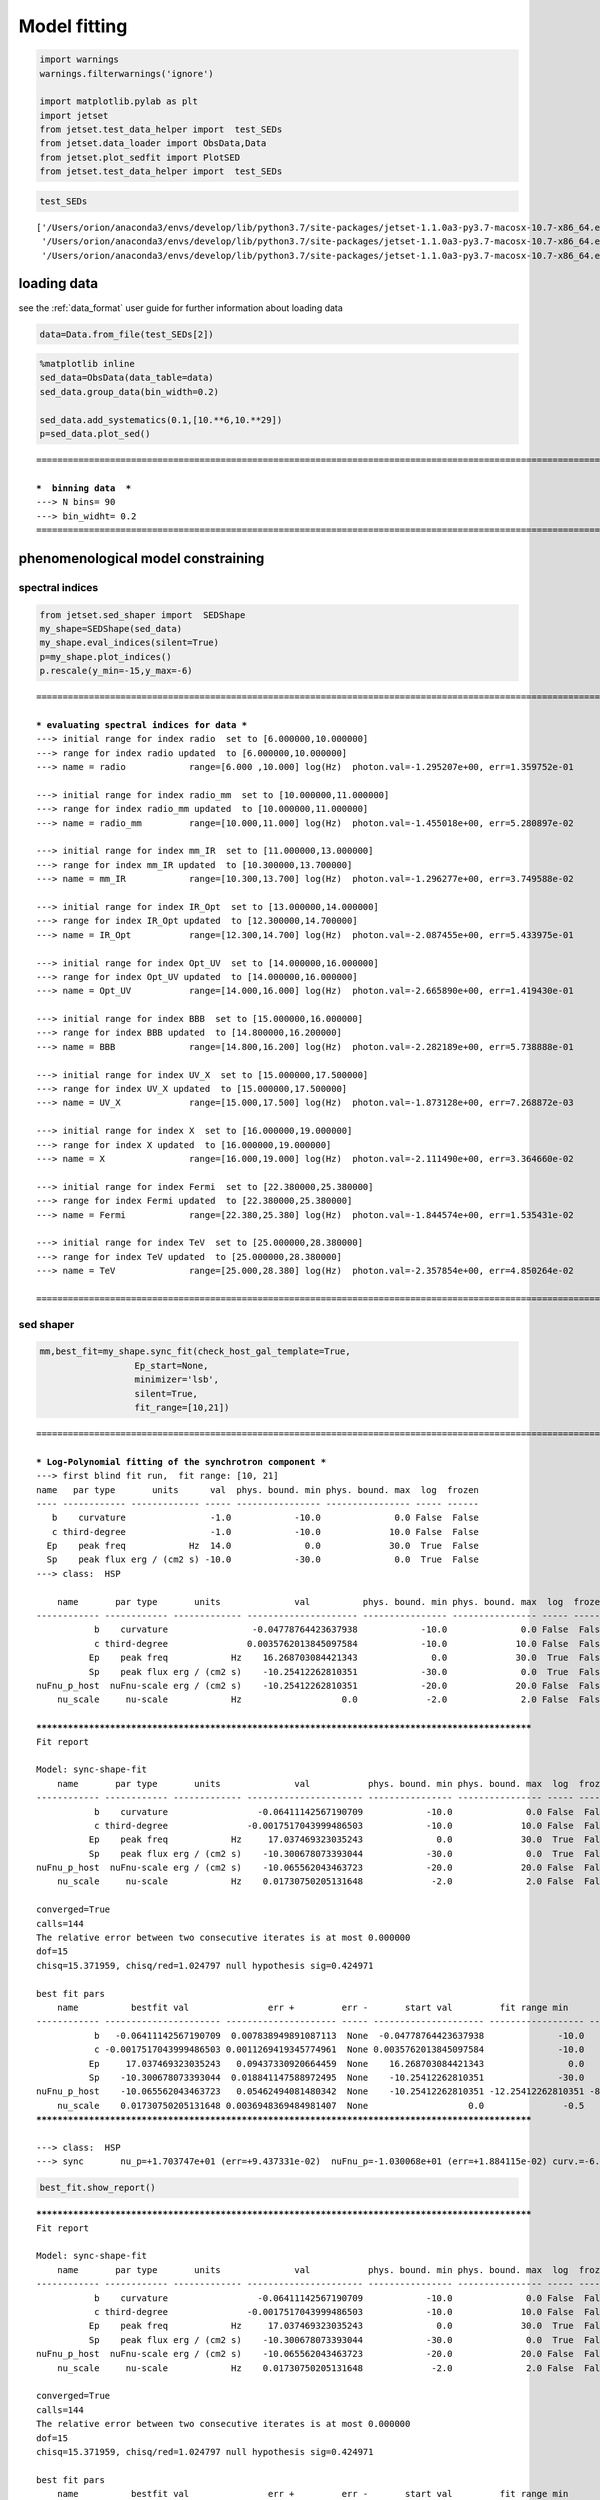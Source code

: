 .. _model_fitting_2:


Model fitting
=============

.. code:: ipython3

    import warnings
    warnings.filterwarnings('ignore')
    
    import matplotlib.pylab as plt
    import jetset
    from jetset.test_data_helper import  test_SEDs
    from jetset.data_loader import ObsData,Data
    from jetset.plot_sedfit import PlotSED
    from jetset.test_data_helper import  test_SEDs


.. code:: ipython3

    test_SEDs




.. parsed-literal::

    ['/Users/orion/anaconda3/envs/develop/lib/python3.7/site-packages/jetset-1.1.0a3-py3.7-macosx-10.7-x86_64.egg/jetset/test_data/SEDs_data/SED_3C345.ecsv',
     '/Users/orion/anaconda3/envs/develop/lib/python3.7/site-packages/jetset-1.1.0a3-py3.7-macosx-10.7-x86_64.egg/jetset/test_data/SEDs_data/SED_MW_Mrk421.ecsv',
     '/Users/orion/anaconda3/envs/develop/lib/python3.7/site-packages/jetset-1.1.0a3-py3.7-macosx-10.7-x86_64.egg/jetset/test_data/SEDs_data/SED_MW_Mrk501.ecsv']



loading data
------------

see the :ref:`data_format` user guide for further information about loading data 

.. code:: ipython3

    data=Data.from_file(test_SEDs[2])


.. code:: ipython3

    %matplotlib inline
    sed_data=ObsData(data_table=data)
    sed_data.group_data(bin_width=0.2)
    
    sed_data.add_systematics(0.1,[10.**6,10.**29])
    p=sed_data.plot_sed()


.. parsed-literal::

    ===================================================================================================================
    
    ***  binning data  ***
    ---> N bins= 90
    ---> bin_widht= 0.2
    ===================================================================================================================
    



.. image:: Jet_example_model_fit_wiht_gal_template_files/Jet_example_model_fit_wiht_gal_template_7_1.png


phenomenological model constraining
-----------------------------------

spectral indices
~~~~~~~~~~~~~~~~

.. code:: ipython3

    from jetset.sed_shaper import  SEDShape
    my_shape=SEDShape(sed_data)
    my_shape.eval_indices(silent=True)
    p=my_shape.plot_indices()
    p.rescale(y_min=-15,y_max=-6)


.. parsed-literal::

    ===================================================================================================================
    
    *** evaluating spectral indices for data ***
    ---> initial range for index radio  set to [6.000000,10.000000]
    ---> range for index radio updated  to [6.000000,10.000000]
    ---> name = radio            range=[6.000 ,10.000] log(Hz)  photon.val=-1.295207e+00, err=1.359752e-01 
    
    ---> initial range for index radio_mm  set to [10.000000,11.000000]
    ---> range for index radio_mm updated  to [10.000000,11.000000]
    ---> name = radio_mm         range=[10.000,11.000] log(Hz)  photon.val=-1.455018e+00, err=5.280897e-02 
    
    ---> initial range for index mm_IR  set to [11.000000,13.000000]
    ---> range for index mm_IR updated  to [10.300000,13.700000]
    ---> name = mm_IR            range=[10.300,13.700] log(Hz)  photon.val=-1.296277e+00, err=3.749588e-02 
    
    ---> initial range for index IR_Opt  set to [13.000000,14.000000]
    ---> range for index IR_Opt updated  to [12.300000,14.700000]
    ---> name = IR_Opt           range=[12.300,14.700] log(Hz)  photon.val=-2.087455e+00, err=5.433975e-01 
    
    ---> initial range for index Opt_UV  set to [14.000000,16.000000]
    ---> range for index Opt_UV updated  to [14.000000,16.000000]
    ---> name = Opt_UV           range=[14.000,16.000] log(Hz)  photon.val=-2.665890e+00, err=1.419430e-01 
    
    ---> initial range for index BBB  set to [15.000000,16.000000]
    ---> range for index BBB updated  to [14.800000,16.200000]
    ---> name = BBB              range=[14.800,16.200] log(Hz)  photon.val=-2.282189e+00, err=5.738888e-01 
    
    ---> initial range for index UV_X  set to [15.000000,17.500000]
    ---> range for index UV_X updated  to [15.000000,17.500000]
    ---> name = UV_X             range=[15.000,17.500] log(Hz)  photon.val=-1.873128e+00, err=7.268872e-03 
    
    ---> initial range for index X  set to [16.000000,19.000000]
    ---> range for index X updated  to [16.000000,19.000000]
    ---> name = X                range=[16.000,19.000] log(Hz)  photon.val=-2.111490e+00, err=3.364660e-02 
    
    ---> initial range for index Fermi  set to [22.380000,25.380000]
    ---> range for index Fermi updated  to [22.380000,25.380000]
    ---> name = Fermi            range=[22.380,25.380] log(Hz)  photon.val=-1.844574e+00, err=1.535431e-02 
    
    ---> initial range for index TeV  set to [25.000000,28.380000]
    ---> range for index TeV updated  to [25.000000,28.380000]
    ---> name = TeV              range=[25.000,28.380] log(Hz)  photon.val=-2.357854e+00, err=4.850264e-02 
    
    ===================================================================================================================
    



.. image:: Jet_example_model_fit_wiht_gal_template_files/Jet_example_model_fit_wiht_gal_template_10_1.png


sed shaper
~~~~~~~~~~

.. code:: ipython3

    mm,best_fit=my_shape.sync_fit(check_host_gal_template=True,
                      Ep_start=None,
                      minimizer='lsb',
                      silent=True,
                      fit_range=[10,21])


.. parsed-literal::

    ===================================================================================================================
    
    *** Log-Polynomial fitting of the synchrotron component ***
    ---> first blind fit run,  fit range: [10, 21]
    name   par type       units      val  phys. bound. min phys. bound. max  log  frozen
    ---- ------------ ------------- ----- ---------------- ---------------- ----- ------
       b    curvature                -1.0            -10.0              0.0 False  False
       c third-degree                -1.0            -10.0             10.0 False  False
      Ep    peak freq            Hz  14.0              0.0             30.0  True  False
      Sp    peak flux erg / (cm2 s) -10.0            -30.0              0.0  True  False
    ---> class:  HSP
    
        name       par type       units              val          phys. bound. min phys. bound. max  log  frozen
    ------------ ------------ ------------- --------------------- ---------------- ---------------- ----- ------
               b    curvature                -0.04778764423637938            -10.0              0.0 False  False
               c third-degree               0.0035762013845097584            -10.0             10.0 False  False
              Ep    peak freq            Hz    16.268703084421343              0.0             30.0  True  False
              Sp    peak flux erg / (cm2 s)    -10.25412262810351            -30.0              0.0  True  False
    nuFnu_p_host  nuFnu-scale erg / (cm2 s)    -10.25412262810351            -20.0             20.0 False  False
        nu_scale     nu-scale            Hz                   0.0             -2.0              2.0 False  False
    
    **************************************************************************************************
    Fit report
    
    Model: sync-shape-fit
        name       par type       units              val           phys. bound. min phys. bound. max  log  frozen
    ------------ ------------ ------------- ---------------------- ---------------- ---------------- ----- ------
               b    curvature                 -0.06411142567190709            -10.0              0.0 False  False
               c third-degree               -0.0017517043999486503            -10.0             10.0 False  False
              Ep    peak freq            Hz     17.037469323035243              0.0             30.0  True  False
              Sp    peak flux erg / (cm2 s)    -10.300678073393044            -30.0              0.0  True  False
    nuFnu_p_host  nuFnu-scale erg / (cm2 s)    -10.065562043463723            -20.0             20.0 False  False
        nu_scale     nu-scale            Hz    0.01730750205131648             -2.0              2.0 False  False
    
    converged=True
    calls=144
    The relative error between two consecutive iterates is at most 0.000000
    dof=15
    chisq=15.371959, chisq/red=1.024797 null hypothesis sig=0.424971
    
    best fit pars
        name          bestfit val               err +         err -       start val         fit range min      fit range max   frozen
    ------------ ---------------------- --------------------- ----- --------------------- ------------------ ----------------- ------
               b   -0.06411142567190709  0.007838949891087113  None  -0.04778764423637938              -10.0               0.0  False
               c -0.0017517043999486503 0.0011269419345774961  None 0.0035762013845097584              -10.0              10.0  False
              Ep     17.037469323035243   0.09437330920664459  None    16.268703084421343                0.0              30.0  False
              Sp    -10.300678073393044  0.018841147588972495  None    -10.25412262810351              -30.0               0.0  False
    nuFnu_p_host    -10.065562043463723   0.05462494081480342  None    -10.25412262810351 -12.25412262810351 -8.25412262810351  False
        nu_scale    0.01730750205131648 0.0036948369484981407  None                   0.0               -0.5               0.5  False
    **************************************************************************************************
    
    ---> class:  HSP
    ---> sync       nu_p=+1.703747e+01 (err=+9.437331e-02)  nuFnu_p=-1.030068e+01 (err=+1.884115e-02) curv.=-6.411143e-02 (err=+7.838950e-03)


.. code:: ipython3

    best_fit.show_report()


.. parsed-literal::

    
    **************************************************************************************************
    Fit report
    
    Model: sync-shape-fit
        name       par type       units              val           phys. bound. min phys. bound. max  log  frozen
    ------------ ------------ ------------- ---------------------- ---------------- ---------------- ----- ------
               b    curvature                 -0.06411142567190709            -10.0              0.0 False  False
               c third-degree               -0.0017517043999486503            -10.0             10.0 False  False
              Ep    peak freq            Hz     17.037469323035243              0.0             30.0  True  False
              Sp    peak flux erg / (cm2 s)    -10.300678073393044            -30.0              0.0  True  False
    nuFnu_p_host  nuFnu-scale erg / (cm2 s)    -10.065562043463723            -20.0             20.0 False  False
        nu_scale     nu-scale            Hz    0.01730750205131648             -2.0              2.0 False  False
    
    converged=True
    calls=144
    The relative error between two consecutive iterates is at most 0.000000
    dof=15
    chisq=15.371959, chisq/red=1.024797 null hypothesis sig=0.424971
    
    best fit pars
        name          bestfit val               err +         err -       start val         fit range min      fit range max   frozen
    ------------ ---------------------- --------------------- ----- --------------------- ------------------ ----------------- ------
               b   -0.06411142567190709  0.007838949891087113  None  -0.04778764423637938              -10.0               0.0  False
               c -0.0017517043999486503 0.0011269419345774961  None 0.0035762013845097584              -10.0              10.0  False
              Ep     17.037469323035243   0.09437330920664459  None    16.268703084421343                0.0              30.0  False
              Sp    -10.300678073393044  0.018841147588972495  None    -10.25412262810351              -30.0               0.0  False
    nuFnu_p_host    -10.065562043463723   0.05462494081480342  None    -10.25412262810351 -12.25412262810351 -8.25412262810351  False
        nu_scale    0.01730750205131648 0.0036948369484981407  None                   0.0               -0.5               0.5  False
    **************************************************************************************************
    


.. code:: ipython3

    my_shape.IC_fit(fit_range=[23,29],minimizer='minuit')
    p=my_shape.plot_shape_fit()
    p.rescale(y_min=-15)


.. parsed-literal::

    ===================================================================================================================
    
    *** Log-Polynomial fitting of the IC component ***
    ---> fit range: [23, 29]
    ---> LogCubic fit
    
    **************************************************************************************************
    Fit report
    
    Model: IC-shape-fit
    name   par type       units             val          phys. bound. min phys. bound. max  log  frozen
    ---- ------------ ------------- -------------------- ---------------- ---------------- ----- ------
       b    curvature                -0.1310958292206994            -10.0              0.0 False  False
       c third-degree               -0.03300307548904158            -10.0             10.0 False  False
      Ep    peak freq            Hz   25.496044142870343              0.0             30.0  True  False
      Sp    peak flux erg / (cm2 s)  -10.579458692670435            -30.0              0.0  True  False
    
    converged=True
    calls=217
    ------------------------------------------------------------------
    | FCN = 1.997                   |     Ncalls=216 (216 total)     |
    | EDM = 9.56E-07 (Goal: 1E-05)  |            up = 1.0            |
    ------------------------------------------------------------------
    |  Valid Min.   | Valid Param.  | Above EDM | Reached call limit |
    ------------------------------------------------------------------
    |     True      |     True      |   False   |       False        |
    ------------------------------------------------------------------
    | Hesse failed  |   Has cov.    | Accurate  | Pos. def. | Forced |
    ------------------------------------------------------------------
    |     False     |     True      |   True    |   True    | False  |
    ------------------------------------------------------------------
    -------------------------------------------------------------------------------------------
    |   | Name  |   Value   | Hesse Err | Minos Err- | Minos Err+ | Limit-  | Limit+  | Fixed |
    -------------------------------------------------------------------------------------------
    | 0 | par_0 |   -0.13   |    0.03   |            |            |   -10   |    0    |       |
    | 1 | par_1 |  -0.033   |   0.021   |            |            |   -10   |   10    |       |
    | 2 | par_2 |   25.50   |   0.22    |            |            |    0    |   30    |       |
    | 3 | par_3 |  -10.58   |    0.04   |            |            |   -30   |    0    |       |
    -------------------------------------------------------------------------------------------
    dof=7
    chisq=1.996620, chisq/red=0.285231 null hypothesis sig=0.960027
    
    best fit pars
    name     bestfit val             err +         err -     start val     fit range min fit range max frozen
    ---- -------------------- -------------------- ----- ----------------- ------------- ------------- ------
       b  -0.1310958292206994  0.03244100734334854  None              -1.0         -10.0           0.0  False
       c -0.03300307548904158  0.02072522109968844  None              -1.0         -10.0          10.0  False
      Ep   25.496044142870343  0.22355556512819952  None 25.56357458508762           0.0          30.0  False
      Sp  -10.579458692670435 0.043330596273419175  None             -10.0         -30.0           0.0  False
    **************************************************************************************************
    
    ---> IC         nu_p=+2.549604e+01 (err=+2.235556e-01)  nuFnu_p=-1.057946e+01 (err=+4.333060e-02) curv.=-1.310958e-01 (err=+3.244101e-02)
    ===================================================================================================================
    



.. image:: Jet_example_model_fit_wiht_gal_template_files/Jet_example_model_fit_wiht_gal_template_14_1.png


model constraining
~~~~~~~~~~~~~~~~~~

.. code:: ipython3

    from jetset.obs_constrain import ObsConstrain
    from jetset.model_manager import  FitModel
    from jetset.minimizer import fit_SED
    sed_obspar=ObsConstrain(beaming=25,
                            B_range=[0.001,0.1],
                            distr_e='lppl',
                            t_var_sec=3*86400,
                            nu_cut_IR=1E11,
                            SEDShape=my_shape)
    
    
    prefit_jet=sed_obspar.constrain_SSC_model(electron_distribution_log_values=False)
    prefit_jet.save_model('prefit_jet_gal_templ.dat')


.. parsed-literal::

    ===================================================================================================================
    
    ***  constrains parameters from observable ***
    
          name             par type           units             val         phys. bound. min  phys. bound. max   log  frozen
    ---------------- ------------------- --------------- ------------------ ---------------- ------------------ ----- ------
                   N    electron_density         1 / cm3              100.0              0.0               None False  False
                gmin  low-energy-cut-off lorentz-factor*                2.0              1.0       1000000000.0 False  False
                gmax high-energy-cut-off lorentz-factor*          1000000.0              1.0 1000000000000000.0 False  False
                   s   LE_spectral_slope                                2.0            -10.0               10.0 False  False
                   r  spectral_curvature                                0.4            -15.0               15.0 False  False
    gamma0_log_parab    turn-over-energy lorentz-factor*            10000.0              1.0       1000000000.0 False  False
                   R         region_size              cm 5000000000000000.0              0.0              1e+30 False  False
                 R_H     region_position              cm              1e+17              0.0               None False   True
                   B      magnetic_field               G                0.1              0.0               None False  False
            beam_obj             beaming Lorentz-factor*               10.0           0.0001               None False  False
              z_cosm            redshift                                0.1              0.0               None False  False
    ---> ***  emitting region parameters  ***
    ---> name = beam_obj          type = beaming               units = Lorentz-factor*   val = +2.500000e+01  phys-bounds = [+1.000000e-04,No           ] islog = False  froze= False 
    ---> setting par type redshift, corresponding to par z_cosm
    --->  name = z_cosm            type = redshift              units =                   val = +3.360000e-02  phys-bounds = [+0.000000e+00,No           ] islog = False  froze= False 
    
    ---> setting par type magnetic_field, corresponding to par B
    --->  name = B                 type = magnetic_field        units = G                 val = +5.050000e-02  phys-bounds = [+0.000000e+00,No           ] islog = False  froze= False 
    ---> setting par type region_size, corresponding to par R
    --->  name = R                 type = region_size           units = cm                val = +1.879504e+17  phys-bounds = [+0.000000e+00,+1.000000e+30] islog = False  froze= False 
    
    
    ---> *** electron distribution parameters ***
    ---> distribution type:  lppl
    ---> r elec. spec. curvature =3.205571e-01
    ---> setting par type curvature, corresponding to par r
    --->  name = r                 type = spectral_curvature    units =                   val = +3.205571e-01  phys-bounds = [-1.500000e+01,+1.500000e+01] islog = False  froze= False 
    
    ---> s_radio_mm -0.4550181897119767 1.9100363794239534
    ---> s_X 3.222980305950095
    ---> s_Fermi 1.751318246803089
    ---> s_UV_X 2.7462552767002855
    ---> s_Opt_UV -1.6658904880354974 4.331780976070995
    ---> s from synch log-log fit -1.0
    ---> s from (s_Fermi + s_UV)/2
    ---> power-law index s, class obj=HSP s chosen is 2.248787
    ---> setting par type LE_spectral_slope, corresponding to par s
    --->  name = s                 type = LE_spectral_slope     units =                   val = +2.248787e+00  phys-bounds = [-1.000000e+01,+1.000000e+01] islog = False  froze= False 
    
    ---> gamma_3p_Sync= 1.553082e+05, assuming B=5.050000e-02
    ---> gamma_max=2.310708e+06 from nu_max_Sync= 2.413075e+19, using B=5.050000e-02
    ---> setting par type high-energy-cut-off, corresponding to par gmax
    --->  name = gmax              type = high-energy-cut-off   units = lorentz-factor*   val = +2.310708e+06  phys-bounds = [+1.000000e+00,+1.000000e+15] islog = False  froze= False 
    
    ---> setting par type low-energy-cut-off, corresponding to par gmin
    --->  name = gmin              type = low-energy-cut-off    units = lorentz-factor*   val = +1.487509e+02  phys-bounds = [+1.000000e+00,+1.000000e+09] islog = False  froze= False 
    
    ---> setting par type turn-over energy, corresponding to par gamma0_log_parab
    ---> using gamma_3p_Sync= 155308.18930566724
    --->  name = gamma0_log_parab  type = turn-over-energy      units = lorentz-factor*   val = +1.045836e+04  phys-bounds = [+1.000000e+00,+1.000000e+09] islog = False  froze= False 
    
    nu_p_seed_blob 4506940400380918.0
    COMP FACTOR 5.665025584724533 22606.126136511644
    ---> gamma_3p_SSCc= %e 246681.73532127816
    ---> setting par type turn-over energy, corresponding to par gamma0_log_parab
    ---> using gamma_3p_SSC= 246681.73532127816
    --->  name = gamma0_log_parab  type = turn-over-energy      units = lorentz-factor*   val = +1.661140e+04  phys-bounds = [+1.000000e+00,+1.000000e+09] islog = False  froze= False 
    
    
    ---> setting par type electron_density, corresponding to par N
    ---> name = N                 type = electron_density      units = 1 / cm3           val = +3.758246e-03  phys-bounds = [+0.000000e+00,No           ] islog = False  froze= False 
    ---> B from nu_p_S=2.001733e-02
    ---> get B from best matching of nu_p_IC
    ---> B=3.445266e-01, out of boundaries 1.000000e-03 1.000000e-01, rejected
         Best B not found, (temporary set to 1.000000e-01)
    ---> setting par type magnetic_field, corresponding to par B
    --->  name = B                 type = magnetic_field        units = G                 val = +1.000000e-01  phys-bounds = [+0.000000e+00,No           ] islog = False  froze= False 
    
    ---> constrain failed, B set to:  name = B                 type = magnetic_field        units = G                 val = +1.000000e-01  phys-bounds = [+0.000000e+00,No           ] islog = False  froze= False 
    
    
    ---> update pars for new B 
    ---> setting par type low-energy-cut-off, corresponding to par gmin
    --->  name = gmin              type = low-energy-cut-off    units = lorentz-factor*   val = +1.057074e+02  phys-bounds = [+1.000000e+00,+1.000000e+09] islog = False  froze= False 
    
    ---> setting par type low-energy-cut-off, corresponding to par gamma0_log_parab
    ---> using gamma_3p_Sync= 110367.20527869459
    --->  name = gamma0_log_parab  type = turn-over-energy      units = lorentz-factor*   val = +7.432063e+03  phys-bounds = [+1.000000e+00,+1.000000e+09] islog = False  froze= False 
    
    ---> gamma_max=1.642067e+06 from nu_max_Sync= 2.413075e+19, using B=1.000000e-01
    ---> setting par type high-energy-cut-off, corresponding to par gmax
    --->  name = gmax              type = high-energy-cut-off   units = lorentz-factor*   val = +1.642067e+06  phys-bounds = [+1.000000e+00,+1.000000e+15] islog = False  froze= False 
    
    ---> setting par type electron_density, corresponding to par N
    ---> get R from Compoton Dominance (CD)
         Best R=5.485641e+15
    ---> setting par type region_size, corresponding to par R
    --->  name = R                 type = region_size           units = cm                val = +5.485641e+15  phys-bounds = [+0.000000e+00,+1.000000e+30] islog = False  froze= False 
    
    ---> setting par type electron_density, corresponding to par N
    ---> t_var (days) 0.08755993893706769
    
    show pars
          name             par type           units             val         phys. bound. min  phys. bound. max   log  frozen
    ---------------- ------------------- --------------- ------------------ ---------------- ------------------ ----- ------
                   N    electron_density         1 / cm3 107.84943545012176              0.0               None False  False
                gmin  low-energy-cut-off lorentz-factor* 105.70739829384722              1.0       1000000000.0 False  False
                gmax high-energy-cut-off lorentz-factor* 1642066.7004262165              1.0 1000000000000000.0 False  False
                   s   LE_spectral_slope                 2.2487867617516875            -10.0               10.0 False  False
                   r  spectral_curvature                 0.3205571283595354            -15.0               15.0 False  False
    gamma0_log_parab    turn-over-energy lorentz-factor*  7432.062863037491              1.0       1000000000.0 False  False
                   R         region_size              cm 5485641265784695.0              0.0              1e+30 False  False
                 R_H     region_position              cm              1e+17              0.0               None False   True
                   B      magnetic_field               G                0.1              0.0               None False  False
            beam_obj             beaming Lorentz-factor*               25.0           0.0001               None False  False
              z_cosm            redshift                             0.0336              0.0               None False  False
    eval_model
    
    ===================================================================================================================
    


.. code:: ipython3

    pl=prefit_jet.plot_model(sed_data=sed_data)
    pl.add_residual_plot(prefit_jet,sed_data)
    pl.rescale(y_min=-15,x_min=7,x_max=29)



.. image:: Jet_example_model_fit_wiht_gal_template_files/Jet_example_model_fit_wiht_gal_template_17_0.png


Model fitting
-------------

We remind that we can use different ``minimizers`` for the model fitting. In the following we will use the ``minuit`` minimizer, but as alternative we can use the ``lsb`` minimizer. Using ``minuit`` we notice that sometime (as in the case below) the fit will converge, but the quality  will not be enough (``valid==false``) to run ``minos``. Anyhow, as shown in the :ref:`MCMC sampling`, it still possible to estimate asymmetric errors by means of MCMC sampling

Model fitting with LSB
~~~~~~~~~~~~~~~~~~~~~~

.. code:: ipython3

    from jetset.model_manager import  FitModel
    from jetset.jet_model import Jet
    
    jet_lsb=Jet.load_model('prefit_jet_gal_templ.dat')
    jet_lsb.set_gamma_grid_size(200)
    
    fit_model_lsb=FitModel( jet=jet_lsb, name='SSC-best-fit-lsb',template=my_shape.host_gal) 
    fit_model_lsb.freeze('z_cosm')
    fit_model_lsb.freeze('R_H')
    fit_model_lsb.parameters.beam_obj.fit_range=[5,50]
    fit_model_lsb.parameters.R.fit_range=[10**15.5,10**17.5]
    fit_model_lsb.parameters.gmax.fit_range=[1E4,1E8]
    fit_model_lsb.parameters.nuFnu_p_host.frozen=False
    fit_model_lsb.parameters.nu_scale.frozen=True
    
    
    model_minimizer_lsb,best_fit_lsb=fit_SED(fit_model_lsb,sed_data,10.0**11,10**29.0,fitname='SSC-best-fit-lsb',minimizer='lsb')



.. parsed-literal::

          name             par type           units             val         phys. bound. min  phys. bound. max   log  frozen
    ---------------- ------------------- --------------- ------------------ ---------------- ------------------ ----- ------
                   R         region_size              cm 5485641265784695.0              0.0              1e+30 False  False
                 R_H     region_position              cm              1e+17              0.0               None False   True
                   B      magnetic_field               G                0.1              0.0               None False  False
            beam_obj             beaming Lorentz-factor*               25.0           0.0001               None False  False
              z_cosm            redshift                             0.0336              0.0               None False  False
                   N    electron_density         1 / cm3 107.84943545012176              0.0               None False  False
                gmin  low-energy-cut-off lorentz-factor* 105.70739829384722              1.0       1000000000.0 False  False
                gmax high-energy-cut-off lorentz-factor* 1642066.7004262165              1.0 1000000000000000.0 False  False
                   s   LE_spectral_slope                 2.2487867617516875            -10.0               10.0 False  False
                   r  spectral_curvature                 0.3205571283595354            -15.0               15.0 False  False
    gamma0_log_parab    turn-over-energy lorentz-factor*  7432.062863037491              1.0       1000000000.0 False  False
    filtering data in fit range = [1.000000e+11,1.000000e+29]
    data length 31
    ===================================================================================================================
    
    *** start fit process ***
    initial pars: 
          name             par type           units              val         phys. bound. min  phys. bound. max   log  frozen
    ---------------- ------------------- --------------- ------------------- ---------------- ------------------ ----- ------
                   R         region_size              cm  5485641265784695.0              0.0              1e+30 False  False
                 R_H     region_position              cm               1e+17              0.0               None False   True
                   B      magnetic_field               G                 0.1              0.0               None False  False
            beam_obj             beaming Lorentz-factor*                25.0           0.0001               None False  False
              z_cosm            redshift                              0.0336              0.0               None False   True
                   N    electron_density         1 / cm3  107.84943545012176              0.0               None False  False
                gmin  low-energy-cut-off lorentz-factor*  105.70739829384722              1.0       1000000000.0 False  False
                gmax high-energy-cut-off lorentz-factor*  1642066.7004262165              1.0 1000000000000000.0 False  False
                   s   LE_spectral_slope                  2.2487867617516875            -10.0               10.0 False  False
                   r  spectral_curvature                  0.3205571283595354            -15.0               15.0 False  False
    gamma0_log_parab    turn-over-energy lorentz-factor*   7432.062863037491              1.0       1000000000.0 False  False
        nuFnu_p_host         nuFnu-scale   erg / (cm2 s) -10.065562043463723            -20.0               20.0 False  False
            nu_scale            nu-scale              Hz 0.01730750205131648             -2.0                2.0 False   True
    ----- 
    / minim function calls=220, chisq=16.175660 UL part=-0.000000                                                                                                                                                                                                   
    **************************************************************************************************
    Fit report
    
    Model: SSC-best-fit-lsb
          name             par type           units              val          phys. bound. min  phys. bound. max   log  frozen
    ---------------- ------------------- --------------- -------------------- ---------------- ------------------ ----- ------
                   R         region_size              cm   8378228093120288.0              0.0              1e+30 False  False
                 R_H     region_position              cm                1e+17              0.0               None False   True
                   B      magnetic_field               G 0.017801553453728358              0.0               None False  False
            beam_obj             beaming Lorentz-factor*    46.95494511788813           0.0001               None False  False
              z_cosm            redshift                               0.0336              0.0               None False   True
                   N    electron_density         1 / cm3    47.97366358048528              0.0               None False  False
                gmin  low-energy-cut-off lorentz-factor*   102.46624530427954              1.0       1000000000.0 False  False
                gmax high-energy-cut-off lorentz-factor*    7929178.419082588              1.0 1000000000000000.0 False  False
                   s   LE_spectral_slope                   2.2455458450296977            -10.0               10.0 False  False
                   r  spectral_curvature                   0.3585923704414302            -15.0               15.0 False  False
    gamma0_log_parab    turn-over-energy lorentz-factor*    17351.49944670226              1.0       1000000000.0 False  False
        nuFnu_p_host         nuFnu-scale   erg / (cm2 s)  -10.047325970775558            -20.0               20.0 False  False
            nu_scale            nu-scale              Hz  0.01730750205131648             -2.0                2.0 False   True
    
    converged=True
    calls=229
    The relative error between two consecutive iterates is at most 0.000000
    dof=21
    chisq=16.175660, chisq/red=0.770270 null hypothesis sig=0.759702
    
    best fit pars
          name           bestfit val              err +         err -      start val        fit range min        fit range max      frozen
    ---------------- -------------------- --------------------- ----- ------------------- ------------------ ---------------------- ------
                   R   8378228093120288.0 2.204486627707412e+16  None  5485641265784695.0 3162277660168379.5 3.1622776601683795e+17  False
                 R_H                 None                  None  None               1e+17                0.0                   None   True
                   B 0.017801553453728358   0.01679317589598411  None                 0.1                0.0                   None  False
            beam_obj    46.95494511788813    46.391377140656175  None                25.0                5.0                     50  False
              z_cosm                 None                  None  None              0.0336                0.0                   None   True
                   N    47.97366358048528    142.13768244872657  None  107.84943545012176                0.0                   None  False
                gmin   102.46624530427954    0.2531078937618845  None  105.70739829384722                1.0           1000000000.0  False
                gmax    7929178.419082588     9702557.590413574  None  1642066.7004262165            10000.0            100000000.0  False
                   s   2.2455458450296977   0.04802909037375515  None  2.2487867617516875              -10.0                   10.0  False
                   r   0.3585923704414302   0.04252170953021034  None  0.3205571283595354              -15.0                   15.0  False
    gamma0_log_parab    17351.49944670226    14638.784751180716  None   7432.062863037491                1.0           1000000000.0  False
        nuFnu_p_host  -10.047325970775558   0.04364529970524803  None -10.065562043463723 -12.25412262810351      -8.25412262810351  False
            nu_scale                 None                  None  None 0.01730750205131648               -0.5                    0.5   True
    **************************************************************************************************
    
    ===================================================================================================================                                                                                                                                             
    


.. code:: ipython3

    best_fit_lsb.save_report()
    best_fit_lsb.bestfit_table




.. raw:: html

    <i>Table length=13</i>
    <table id="table112254942992" class="table-striped table-bordered table-condensed">
    <thead><tr><th>name</th><th>bestfit val</th><th>err +</th><th>err -</th><th>start val</th><th>fit range min</th><th>fit range max</th><th>frozen</th></tr></thead>
    <thead><tr><th>str16</th><th>object</th><th>object</th><th>object</th><th>float64</th><th>float64</th><th>object</th><th>bool</th></tr></thead>
    <tr><td>R</td><td>8378228093120288.0</td><td>2.204486627707412e+16</td><td>None</td><td>5485641265784695.0</td><td>3162277660168379.5</td><td>3.1622776601683795e+17</td><td>False</td></tr>
    <tr><td>R_H</td><td>None</td><td>None</td><td>None</td><td>1e+17</td><td>0.0</td><td>None</td><td>True</td></tr>
    <tr><td>B</td><td>0.017801553453728358</td><td>0.01679317589598411</td><td>None</td><td>0.1</td><td>0.0</td><td>None</td><td>False</td></tr>
    <tr><td>beam_obj</td><td>46.95494511788813</td><td>46.391377140656175</td><td>None</td><td>25.0</td><td>5.0</td><td>50</td><td>False</td></tr>
    <tr><td>z_cosm</td><td>None</td><td>None</td><td>None</td><td>0.0336</td><td>0.0</td><td>None</td><td>True</td></tr>
    <tr><td>N</td><td>47.97366358048528</td><td>142.13768244872657</td><td>None</td><td>107.84943545012176</td><td>0.0</td><td>None</td><td>False</td></tr>
    <tr><td>gmin</td><td>102.46624530427954</td><td>0.2531078937618845</td><td>None</td><td>105.70739829384722</td><td>1.0</td><td>1000000000.0</td><td>False</td></tr>
    <tr><td>gmax</td><td>7929178.419082588</td><td>9702557.590413574</td><td>None</td><td>1642066.7004262165</td><td>10000.0</td><td>100000000.0</td><td>False</td></tr>
    <tr><td>s</td><td>2.2455458450296977</td><td>0.04802909037375515</td><td>None</td><td>2.2487867617516875</td><td>-10.0</td><td>10.0</td><td>False</td></tr>
    <tr><td>r</td><td>0.3585923704414302</td><td>0.04252170953021034</td><td>None</td><td>0.3205571283595354</td><td>-15.0</td><td>15.0</td><td>False</td></tr>
    <tr><td>gamma0_log_parab</td><td>17351.49944670226</td><td>14638.784751180716</td><td>None</td><td>7432.062863037491</td><td>1.0</td><td>1000000000.0</td><td>False</td></tr>
    <tr><td>nuFnu_p_host</td><td>-10.047325970775558</td><td>0.04364529970524803</td><td>None</td><td>-10.065562043463723</td><td>-12.25412262810351</td><td>-8.25412262810351</td><td>False</td></tr>
    <tr><td>nu_scale</td><td>None</td><td>None</td><td>None</td><td>0.01730750205131648</td><td>-0.5</td><td>0.5</td><td>True</td></tr>
    </table>



.. code:: ipython3

    %matplotlib inline
    fit_model_lsb.set_nu_grid(1E6,1E30,200)
    fit_model_lsb.eval()
    p2=fit_model_lsb.plot_model(sed_data=sed_data)
    p2.rescale(y_min=-13,x_min=6,x_max=28.5)



.. image:: Jet_example_model_fit_wiht_gal_template_files/Jet_example_model_fit_wiht_gal_template_23_0.png


Model fitting with Minuit
~~~~~~~~~~~~~~~~~~~~~~~~~

.. code:: ipython3

    jet_minuit=Jet.load_model('prefit_jet_gal_templ.dat')
    jet_minuit.set_gamma_grid_size(200)
    
    fit_model_minuit=FitModel( jet=jet_minuit, name='SSC-best-fit-minuit',template=my_shape.host_gal) 
    fit_model_minuit.freeze('z_cosm')
    fit_model_minuit.freeze('R_H')
    fit_model_minuit.parameters.beam_obj.fit_range=[5,50]
    fit_model_minuit.parameters.R.fit_range=[10**15.5,10**17.5]
    fit_model_minuit.parameters.nuFnu_p_host.frozen=False
    fit_model_minuit.parameters.nu_scale.frozen=True
    
    model_minimizer_minuit,best_fit_minuit=fit_SED(fit_model_minuit,sed_data,10.0**11,10**29.0,fitname='SSC-best-fit-minuit',minimizer='minuit')


.. parsed-literal::

          name             par type           units             val         phys. bound. min  phys. bound. max   log  frozen
    ---------------- ------------------- --------------- ------------------ ---------------- ------------------ ----- ------
                   R         region_size              cm 5485641265784695.0              0.0              1e+30 False  False
                 R_H     region_position              cm              1e+17              0.0               None False   True
                   B      magnetic_field               G                0.1              0.0               None False  False
            beam_obj             beaming Lorentz-factor*               25.0           0.0001               None False  False
              z_cosm            redshift                             0.0336              0.0               None False  False
                   N    electron_density         1 / cm3 107.84943545012176              0.0               None False  False
                gmin  low-energy-cut-off lorentz-factor* 105.70739829384722              1.0       1000000000.0 False  False
                gmax high-energy-cut-off lorentz-factor* 1642066.7004262165              1.0 1000000000000000.0 False  False
                   s   LE_spectral_slope                 2.2487867617516875            -10.0               10.0 False  False
                   r  spectral_curvature                 0.3205571283595354            -15.0               15.0 False  False
    gamma0_log_parab    turn-over-energy lorentz-factor*  7432.062863037491              1.0       1000000000.0 False  False
    filtering data in fit range = [1.000000e+11,1.000000e+29]
    data length 31
    ===================================================================================================================
    
    *** start fit process ***
    initial pars: 
          name             par type           units              val         phys. bound. min  phys. bound. max   log  frozen
    ---------------- ------------------- --------------- ------------------- ---------------- ------------------ ----- ------
                   R         region_size              cm  5485641265784695.0              0.0              1e+30 False  False
                 R_H     region_position              cm               1e+17              0.0               None False   True
                   B      magnetic_field               G                 0.1              0.0               None False  False
            beam_obj             beaming Lorentz-factor*                25.0           0.0001               None False  False
              z_cosm            redshift                              0.0336              0.0               None False   True
                   N    electron_density         1 / cm3  107.84943545012176              0.0               None False  False
                gmin  low-energy-cut-off lorentz-factor*  105.70739829384722              1.0       1000000000.0 False  False
                gmax high-energy-cut-off lorentz-factor*  1642066.7004262165              1.0 1000000000000000.0 False  False
                   s   LE_spectral_slope                  2.2487867617516875            -10.0               10.0 False  False
                   r  spectral_curvature                  0.3205571283595354            -15.0               15.0 False  False
    gamma0_log_parab    turn-over-energy lorentz-factor*   7432.062863037491              1.0       1000000000.0 False  False
        nuFnu_p_host         nuFnu-scale   erg / (cm2 s) -10.047325970775558            -20.0               20.0 False  False
            nu_scale            nu-scale              Hz 0.01730750205131648             -2.0                2.0 False   True
    ----- 
    | minim function calls=530, chisq=23.558150 UL part=-0.000000                                                                                                                                                                                                   
    **************************************************************************************************
    Fit report
    
    Model: SSC-best-fit-minuit
          name             par type           units              val         phys. bound. min  phys. bound. max   log  frozen
    ---------------- ------------------- --------------- ------------------- ---------------- ------------------ ----- ------
                   R         region_size              cm  7005902449303527.0              0.0              1e+30 False  False
                 R_H     region_position              cm               1e+17              0.0               None False   True
                   B      magnetic_field               G 0.02824843541131483              0.0               None False  False
            beam_obj             beaming Lorentz-factor*  39.675103214017845           0.0001               None False  False
              z_cosm            redshift                              0.0336              0.0               None False   True
                   N    electron_density         1 / cm3  105.32197460286113              0.0               None False  False
                gmin  low-energy-cut-off lorentz-factor*  62.341393403356406              1.0       1000000000.0 False  False
                gmax high-energy-cut-off lorentz-factor*   948726898.2652165              1.0 1000000000000000.0 False  False
                   s   LE_spectral_slope                   2.214083798550364            -10.0               10.0 False  False
                   r  spectral_curvature                  0.4032976785594613            -15.0               15.0 False  False
    gamma0_log_parab    turn-over-energy lorentz-factor*   18134.12131456428              1.0       1000000000.0 False  False
        nuFnu_p_host         nuFnu-scale   erg / (cm2 s) -10.035494783731453            -20.0               20.0 False  False
            nu_scale            nu-scale              Hz 0.01730750205131648             -2.0                2.0 False   True
    
    converged=True
    calls=530
    ------------------------------------------------------------------
    | FCN = 23.33                   |     Ncalls=518 (529 total)     |
    | EDM = 4.27E+05 (Goal: 1E-05)  |            up = 1.0            |
    ------------------------------------------------------------------
    |  Valid Min.   | Valid Param.  | Above EDM | Reached call limit |
    ------------------------------------------------------------------
    |     False     |     True      |   True    |       False        |
    ------------------------------------------------------------------
    | Hesse failed  |   Has cov.    | Accurate  | Pos. def. | Forced |
    ------------------------------------------------------------------
    |     False     |     True      |   True    |   True    | False  |
    ------------------------------------------------------------------
    -------------------------------------------------------------------------------------------
    |   | Name  |   Value   | Hesse Err | Minos Err- | Minos Err+ | Limit-  | Limit+  | Fixed |
    -------------------------------------------------------------------------------------------
    | 0 | par_0 |  0.70E16  |  0.24E16  |            |            |3.16228e+15|3.16228e+17|       |
    | 1 | par_1 |   0.028   |   0.008   |            |            |    0    |         |       |
    | 2 | par_2 |   39.7    |    2.8    |            |            |    5    |   50    |       |
    | 3 | par_3 |    105    |    28     |            |            |    0    |         |       |
    | 4 | par_4 |   62.3    |    3.0    |            |            |    1    |  1e+09  |       |
    | 5 | par_5 |  0.949E9  |  0.011E9  |            |            |    1    |  1e+15  |       |
    | 6 | par_6 |   2.21    |   0.05    |            |            |   -10   |   10    |       |
    | 7 | par_7 |   0.40    |   0.05    |            |            |   -15   |   15    |       |
    | 8 | par_8 |   1.8E4   |   0.7E4   |            |            |    1    |  1e+09  |       |
    | 9 | par_9 |  -10.04   |    0.05   |            |            |-12.2541 |-8.25412 |       |
    -------------------------------------------------------------------------------------------
    dof=21
    chisq=23.558150, chisq/red=1.121817 null hypothesis sig=0.314956
    
    best fit pars
          name           bestfit val            err +         err -      start val        fit range min        fit range max      frozen
    ---------------- ------------------- -------------------- ----- ------------------- ------------------ ---------------------- ------
                   R  7005902449303527.0   2360680059387186.0  None  5485641265784695.0 3162277660168379.5 3.1622776601683795e+17  False
                 R_H                None                 None  None               1e+17                0.0                   None   True
                   B 0.02824843541131483 0.008174672674116312  None                 0.1                0.0                   None  False
            beam_obj  39.675103214017845   2.7543642629202303  None                25.0                5.0                     50  False
              z_cosm                None                 None  None              0.0336                0.0                   None   True
                   N  105.32197460286113   27.615031642353394  None  107.84943545012176                0.0                   None  False
                gmin  62.341393403356406   2.9700423202214914  None  105.70739829384722                1.0           1000000000.0  False
                gmax   948726898.2652165   10604370.076494634  None  1642066.7004262165                1.0     1000000000000000.0  False
                   s   2.214083798550364 0.046843333484935634  None  2.2487867617516875              -10.0                   10.0  False
                   r  0.4032976785594613 0.048524668046090014  None  0.3205571283595354              -15.0                   15.0  False
    gamma0_log_parab   18134.12131456428    6641.471861737906  None   7432.062863037491                1.0           1000000000.0  False
        nuFnu_p_host -10.035494783731453  0.04786997956205408  None -10.047325970775558 -12.25412262810351      -8.25412262810351  False
            nu_scale                None                 None  None 0.01730750205131648               -0.5                    0.5   True
    **************************************************************************************************
    
    ===================================================================================================================
    


.. code:: ipython3

    %matplotlib inline
    fit_model_minuit.set_nu_grid(1E6,1E30,200)
    fit_model_minuit.eval()
    p2=fit_model_minuit.plot_model(sed_data=sed_data)
    p2.rescale(y_min=-13,x_min=6,x_max=28.5)



.. image:: Jet_example_model_fit_wiht_gal_template_files/Jet_example_model_fit_wiht_gal_template_26_0.png


.. code:: ipython3

    model_minimizer_minuit.minimizer.mesg




.. raw:: html

    <table>
    <tr>
    <td colspan="2" title="Minimum value of function">
    FCN = 23.33
    </td>
    <td align="center" colspan="3" title="No. of calls in last algorithm and total number of calls">
    Ncalls = 518 (529 total)
    </td>
    </tr>
    <tr>
    <td colspan="2" title="Estimated distance to minimum and target threshold">
    EDM = 4.27E+05 (Goal: 1E-05)
    </td>
    <td align="center" colspan="3" title="Increase in FCN which corresponds to 1 standard deviation">
    up = 1.0
    </td>
    </tr>
    <tr>
    <td align="center" title="Validity of the migrad call">
    Valid Min.
    </td>
    <td align="center" title="Validity of parameters">
    Valid Param.
    </td>
    <td align="center" title="Is EDM above goal EDM?">
    Above EDM
    </td>
    <td align="center" colspan="2" title="Did last migrad call reach max call limit?">
    Reached call limit
    </td>
    </tr>
    <tr>
    <td align="center" style="background-color:#FF7878;">
    False
    </td>
    <td align="center" style="background-color:#92CCA6;">
    True
    </td>
    <td align="center" style="background-color:#FF7878;">
    True
    </td>
    <td align="center" colspan="2" style="background-color:#92CCA6;">
    False
    </td>
    </tr>
    <tr>
    <td align="center" title="Did Hesse fail?">
    Hesse failed
    </td>
    <td align="center" title="Has covariance matrix">
    Has cov.
    </td>
    <td align="center" title="Is covariance matrix accurate?">
    Accurate
    </td>
    <td align="center" title="Is covariance matrix positive definite?">
    Pos. def.
    </td>
    <td align="center" title="Was positive definiteness enforced by Minuit?">
    Forced
    </td>
    </tr>
    <tr>
    <td align="center" style="background-color:#92CCA6;">
    False
    </td>
    <td align="center" style="background-color:#92CCA6;">
    True
    </td>
    <td align="center" style="background-color:#92CCA6;">
    True
    </td>
    <td align="center" style="background-color:#92CCA6;">
    True
    </td>
    <td align="center" style="background-color:#92CCA6;">
    False
    </td>
    </tr>
    </table>
    <table>
    <tr style="background-color:#F4F4F4;">
    <td/>
    <th title="Variable name">
    Name
    </th>
    <th title="Value of parameter">
    Value
    </th>
    <th title="Hesse error">
    Hesse Error
    </th>
    <th title="Minos lower error">
    Minos Error-
    </th>
    <th title="Minos upper error">
    Minos Error+
    </th>
    <th title="Lower limit of the parameter">
    Limit-
    </th>
    <th title="Upper limit of the parameter">
    Limit+
    </th>
    <th title="Is the parameter fixed in the fit">
    Fixed
    </th>
    </tr>
    <tr style="background-color:#FFFFFF;">
    <td>
    0
    </td>
    <td>
    par_0
    </td>
    <td>
    0.70E16
    </td>
    <td>
    0.24E16
    </td>
    <td>
    
    </td>
    <td>
    
    </td>
    <td>
    3.16E+15
    </td>
    <td>
    3.16E+17
    </td>
    <td>
    
    </td>
    </tr>
    <tr style="background-color:#F4F4F4;">
    <td>
    1
    </td>
    <td>
    par_1
    </td>
    <td>
    0.028
    </td>
    <td>
    0.008
    </td>
    <td>
    
    </td>
    <td>
    
    </td>
    <td>
    0
    </td>
    <td>
    
    </td>
    <td>
    
    </td>
    </tr>
    <tr style="background-color:#FFFFFF;">
    <td>
    2
    </td>
    <td>
    par_2
    </td>
    <td>
    39.7
    </td>
    <td>
    2.8
    </td>
    <td>
    
    </td>
    <td>
    
    </td>
    <td>
    5
    </td>
    <td>
    50
    </td>
    <td>
    
    </td>
    </tr>
    <tr style="background-color:#F4F4F4;">
    <td>
    3
    </td>
    <td>
    par_3
    </td>
    <td>
    105
    </td>
    <td>
    28
    </td>
    <td>
    
    </td>
    <td>
    
    </td>
    <td>
    0
    </td>
    <td>
    
    </td>
    <td>
    
    </td>
    </tr>
    <tr style="background-color:#FFFFFF;">
    <td>
    4
    </td>
    <td>
    par_4
    </td>
    <td>
    62.3
    </td>
    <td>
    3.0
    </td>
    <td>
    
    </td>
    <td>
    
    </td>
    <td>
    1
    </td>
    <td>
    1E+09
    </td>
    <td>
    
    </td>
    </tr>
    <tr style="background-color:#F4F4F4;">
    <td>
    5
    </td>
    <td>
    par_5
    </td>
    <td>
    0.949E9
    </td>
    <td>
    0.011E9
    </td>
    <td>
    
    </td>
    <td>
    
    </td>
    <td>
    1
    </td>
    <td>
    1E+15
    </td>
    <td>
    
    </td>
    </tr>
    <tr style="background-color:#FFFFFF;">
    <td>
    6
    </td>
    <td>
    par_6
    </td>
    <td>
    2.21
    </td>
    <td>
    0.05
    </td>
    <td>
    
    </td>
    <td>
    
    </td>
    <td>
    -10
    </td>
    <td>
    10
    </td>
    <td>
    
    </td>
    </tr>
    <tr style="background-color:#F4F4F4;">
    <td>
    7
    </td>
    <td>
    par_7
    </td>
    <td>
    0.40
    </td>
    <td>
    0.05
    </td>
    <td>
    
    </td>
    <td>
    
    </td>
    <td>
    -15
    </td>
    <td>
    15
    </td>
    <td>
    
    </td>
    </tr>
    <tr style="background-color:#FFFFFF;">
    <td>
    8
    </td>
    <td>
    par_8
    </td>
    <td>
    1.8E4
    </td>
    <td>
    0.7E4
    </td>
    <td>
    
    </td>
    <td>
    
    </td>
    <td>
    1
    </td>
    <td>
    1E+09
    </td>
    <td>
    
    </td>
    </tr>
    <tr style="background-color:#F4F4F4;">
    <td>
    9
    </td>
    <td>
    par_9
    </td>
    <td>
    -10.04
    </td>
    <td>
     0.05
    </td>
    <td>
    
    </td>
    <td>
    
    </td>
    <td>
    -12.3
    </td>
    <td>
    -8.25
    </td>
    <td>
    
    </td>
    </tr>
    </table>




.. code:: ipython3

    %matplotlib inline
    from jetset.plot_sedfit import PlotSED
    fit_model_minuit.set_nu_grid(1E6,1E30,200)
    fit_model_minuit.eval()
    p2=PlotSED()
    p2.add_data_plot(sed_data,fit_range=[ 11,29])
    p2.add_model_plot(fit_model_minuit,color='black')
    p2.add_residual_plot(fit_model_minuit,sed_data,fit_range=[ 11,29],color='black')
    p2.add_model_plot(fit_model_lsb,color='red')
    p2.add_residual_plot(fit_model_lsb,sed_data,fit_range=[ 11,29],color='red')
    p2.rescale(y_min=-13,x_min=6,x_max=28.5)



.. image:: Jet_example_model_fit_wiht_gal_template_files/Jet_example_model_fit_wiht_gal_template_28_0.png


Model fitting with a bkn pl
~~~~~~~~~~~~~~~~~~~~~~~~~~~

.. code:: ipython3

    from jetset.obs_constrain import ObsConstrain
    from jetset.model_manager import  FitModel
    from jetset.minimizer import fit_SED
    sed_obspar=ObsConstrain(beaming=25,
                            B_range=[0.001,0.1],
                            distr_e='bkn',
                            t_var_sec=3*86400,
                            nu_cut_IR=1E11,
                            SEDShape=my_shape)
    
    
    prefit_jet=sed_obspar.constrain_SSC_model(electron_distribution_log_values=False)
    prefit_jet.save_model('prefit_jet_bkn_gal_templ.dat')


.. parsed-literal::

    ===================================================================================================================
    
    ***  constrains parameters from observable ***
    
        name          par type           units             val         phys. bound. min  phys. bound. max   log  frozen
    ----------- ------------------- --------------- ------------------ ---------------- ------------------ ----- ------
              N    electron_density         1 / cm3              100.0              0.0               None False  False
           gmin  low-energy-cut-off lorentz-factor*                2.0              1.0       1000000000.0 False  False
           gmax high-energy-cut-off lorentz-factor*          1000000.0              1.0 1000000000000000.0 False  False
              p   LE_spectral_slope                                2.0            -10.0               10.0 False  False
            p_1   HE_spectral_slope                                3.0            -10.0               10.0 False  False
    gamma_break    turn-over-energy lorentz-factor*            10000.0              1.0       1000000000.0 False  False
              R         region_size              cm 5000000000000000.0              0.0              1e+30 False  False
            R_H     region_position              cm              1e+17              0.0               None False   True
              B      magnetic_field               G                0.1              0.0               None False  False
       beam_obj             beaming Lorentz-factor*               10.0           0.0001               None False  False
         z_cosm            redshift                                0.1              0.0               None False  False
    ---> ***  emitting region parameters  ***
    ---> name = beam_obj          type = beaming               units = Lorentz-factor*   val = +2.500000e+01  phys-bounds = [+1.000000e-04,No           ] islog = False  froze= False 
    ---> setting par type redshift, corresponding to par z_cosm
    --->  name = z_cosm            type = redshift              units =                   val = +3.360000e-02  phys-bounds = [+0.000000e+00,No           ] islog = False  froze= False 
    
    ---> setting par type magnetic_field, corresponding to par B
    --->  name = B                 type = magnetic_field        units = G                 val = +5.050000e-02  phys-bounds = [+0.000000e+00,No           ] islog = False  froze= False 
    ---> setting par type region_size, corresponding to par R
    --->  name = R                 type = region_size           units = cm                val = +1.879504e+17  phys-bounds = [+0.000000e+00,+1.000000e+30] islog = False  froze= False 
    
    
    ---> *** electron distribution parameters ***
    ---> distribution type:  bkn
    ---> s_radio_mm -0.4550181897119767 1.9100363794239534
    ---> s_X 3.222980305950095
    ---> s_Fermi 1.751318246803089
    ---> s_UV_X 2.7462552767002855
    ---> s_Opt_UV -1.6658904880354974 4.331780976070995
    ---> s from synch log-log fit -1.0
    ---> s from (s_Fermi + s_UV)/2
    ---> power-law index s, class obj=HSP s chosen is 2.248787
    ---> setting par type LE_spectral_slope, corresponding to par p
    --->  name = p                 type = LE_spectral_slope     units =                   val = +2.248787e+00  phys-bounds = [-1.000000e+01,+1.000000e+01] islog = False  froze= False 
    
    ---> set s1 to 3.500000
    ---> setting par type LE_spectral_slope, corresponding to par p_1
    --->  name = p_1               type = HE_spectral_slope     units =                   val = +3.500000e+00  phys-bounds = [-1.000000e+01,+1.000000e+01] islog = False  froze= False 
    
    ---> gamma_3p_Sync= 1.553082e+05, assuming B=5.050000e-02
    ---> gamma_max=1.540472e+06 from nu_max_Sync= 2.413075e+19, using B=5.050000e-02
    ---> setting par type high-energy-cut-off, corresponding to par gmax
    --->  name = gmax              type = high-energy-cut-off   units = lorentz-factor*   val = +1.540472e+06  phys-bounds = [+1.000000e+00,+1.000000e+15] islog = False  froze= False 
    
    ---> setting par type low-energy-cut-off, corresponding to par gmin
    --->  name = gmin              type = low-energy-cut-off    units = lorentz-factor*   val = +1.487509e+02  phys-bounds = [+1.000000e+00,+1.000000e+09] islog = False  froze= False 
    
    ---> setting par type turn-over energy, corresponding to par gamma_break
    ---> using gamma_3p_Sync= 155308.18930566724
    --->  name = gamma_break       type = turn-over-energy      units = lorentz-factor*   val = +1.553082e+05  phys-bounds = [+1.000000e+00,+1.000000e+09] islog = False  froze= False 
    
    nu_p_seed_blob 4506940400380918.0
    COMP FACTOR 5.665025584724533 22606.126136511644
    ---> gamma_3p_SSCc= %e 246681.73532127816
    ---> setting par type turn-over energy, corresponding to par gamma_break
    ---> using gamma_3p_SSC= 246681.73532127816
    --->  name = gamma_break       type = turn-over-energy      units = lorentz-factor*   val = +2.466817e+05  phys-bounds = [+1.000000e+00,+1.000000e+09] islog = False  froze= False 
    
    
    ---> setting par type electron_density, corresponding to par N
    ---> name = N                 type = electron_density      units = 1 / cm3           val = +1.652104e-03  phys-bounds = [+0.000000e+00,No           ] islog = False  froze= False 
    ---> B from nu_p_S=2.001733e-02
    ---> get B from best matching of nu_p_IC
         Best B=3.132705e-02
    ---> setting par type magnetic_field, corresponding to par B
    --->  name = B                 type = magnetic_field        units = G                 val = +3.132705e-02  phys-bounds = [+0.000000e+00,No           ] islog = False  froze= False 
    
    ---> best B found:  name = B                 type = magnetic_field        units = G                 val = +3.132705e-02  phys-bounds = [+0.000000e+00,No           ] islog = False  froze= False 
    
    ---> update pars for new B 
    ---> setting par type low-energy-cut-off, corresponding to par gmin
    --->  name = gmin              type = low-energy-cut-off    units = lorentz-factor*   val = +1.888625e+02  phys-bounds = [+1.000000e+00,+1.000000e+09] islog = False  froze= False 
    
    ---> setting par type low-energy-cut-off, corresponding to par gamma_break
    ---> using gamma_3p_Sync= 197187.9234306636
    --->  name = gamma_break       type = turn-over-energy      units = lorentz-factor*   val = +1.971879e+05  phys-bounds = [+1.000000e+00,+1.000000e+09] islog = False  froze= False 
    
    ---> gamma_max=1.955869e+06 from nu_max_Sync= 2.413075e+19, using B=3.132705e-02
    ---> setting par type high-energy-cut-off, corresponding to par gmax
    --->  name = gmax              type = high-energy-cut-off   units = lorentz-factor*   val = +1.955869e+06  phys-bounds = [+1.000000e+00,+1.000000e+15] islog = False  froze= False 
    
    ---> setting par type electron_density, corresponding to par N
    ---> get R from Compoton Dominance (CD)
         Best R=1.045240e+16
    ---> setting par type region_size, corresponding to par R
    --->  name = R                 type = region_size           units = cm                val = +1.045240e+16  phys-bounds = [+0.000000e+00,+1.000000e+30] islog = False  froze= False 
    
    ---> setting par type electron_density, corresponding to par N
    ---> t_var (days) 0.16683760488534477
    
    show pars
        name          par type           units               val          phys. bound. min  phys. bound. max   log  frozen
    ----------- ------------------- --------------- --------------------- ---------------- ------------------ ----- ------
              N    electron_density         1 / cm3    21.934513544042005              0.0               None False  False
           gmin  low-energy-cut-off lorentz-factor*    188.86246424548722              1.0       1000000000.0 False  False
           gmax high-energy-cut-off lorentz-factor*     1955869.179158501              1.0 1000000000000000.0 False  False
              p   LE_spectral_slope                    2.2487867617516875            -10.0               10.0 False  False
            p_1   HE_spectral_slope                                   3.5            -10.0               10.0 False  False
    gamma_break    turn-over-energy lorentz-factor*     197187.9234306636              1.0       1000000000.0 False  False
              R         region_size              cm 1.045239707969101e+16              0.0              1e+30 False  False
            R_H     region_position              cm                 1e+17              0.0               None False   True
              B      magnetic_field               G  0.031327047381077736              0.0               None False  False
       beam_obj             beaming Lorentz-factor*                  25.0           0.0001               None False  False
         z_cosm            redshift                                0.0336              0.0               None False  False
    eval_model
    
    ===================================================================================================================
    


.. code:: ipython3

    pl=prefit_jet.plot_model(sed_data=sed_data)
    pl.add_residual_plot(prefit_jet,sed_data)
    pl.rescale(y_min=-15,x_min=7,x_max=29)



.. image:: Jet_example_model_fit_wiht_gal_template_files/Jet_example_model_fit_wiht_gal_template_31_0.png


.. code:: ipython3

    jet_minuit_bkn=Jet.load_model('prefit_jet_bkn_gal_templ.dat')
    jet_minuit_bkn.set_gamma_grid_size(200)
    
    fit_model_minuit_bkn=FitModel( jet=jet_minuit_bkn, name='SSC-best-fit-bkn-minuit',template=my_shape.host_gal) 
    fit_model_minuit_bkn.freeze('z_cosm')
    fit_model_minuit_bkn.freeze('R_H')
    fit_model_minuit_bkn.parameters.beam_obj.fit_range=[5,50]
    fit_model_minuit_bkn.parameters.R.fit_range=[10**15.5,10**17.5]
    fit_model_minuit_bkn.parameters.nuFnu_p_host.frozen=False
    fit_model_minuit_bkn.parameters.nu_scale.frozen=True
    
    model_minimizer_minuit_bkn,best_fit_minuit_bkn=fit_SED(fit_model_minuit_bkn,sed_data,10.0**11,10**29.0,fitname='SSC-best-fit-minuit',minimizer='minuit')


.. parsed-literal::

        name          par type           units               val          phys. bound. min  phys. bound. max   log  frozen
    ----------- ------------------- --------------- --------------------- ---------------- ------------------ ----- ------
              R         region_size              cm 1.045239707969101e+16              0.0              1e+30 False  False
            R_H     region_position              cm                 1e+17              0.0               None False   True
              B      magnetic_field               G  0.031327047381077736              0.0               None False  False
       beam_obj             beaming Lorentz-factor*                  25.0           0.0001               None False  False
         z_cosm            redshift                                0.0336              0.0               None False  False
              N    electron_density         1 / cm3    21.934513544042005              0.0               None False  False
           gmin  low-energy-cut-off lorentz-factor*    188.86246424548722              1.0       1000000000.0 False  False
           gmax high-energy-cut-off lorentz-factor*     1955869.179158501              1.0 1000000000000000.0 False  False
              p   LE_spectral_slope                    2.2487867617516875            -10.0               10.0 False  False
            p_1   HE_spectral_slope                                   3.5            -10.0               10.0 False  False
    gamma_break    turn-over-energy lorentz-factor*     197187.9234306636              1.0       1000000000.0 False  False
    filtering data in fit range = [1.000000e+11,1.000000e+29]
    data length 31
    ===================================================================================================================
    
    *** start fit process ***
    initial pars: 
        name           par type           units               val          phys. bound. min  phys. bound. max   log  frozen
    ------------ ------------------- --------------- --------------------- ---------------- ------------------ ----- ------
               R         region_size              cm 1.045239707969101e+16              0.0              1e+30 False  False
             R_H     region_position              cm                 1e+17              0.0               None False   True
               B      magnetic_field               G  0.031327047381077736              0.0               None False  False
        beam_obj             beaming Lorentz-factor*                  25.0           0.0001               None False  False
          z_cosm            redshift                                0.0336              0.0               None False   True
               N    electron_density         1 / cm3    21.934513544042005              0.0               None False  False
            gmin  low-energy-cut-off lorentz-factor*    188.86246424548722              1.0       1000000000.0 False  False
            gmax high-energy-cut-off lorentz-factor*     1955869.179158501              1.0 1000000000000000.0 False  False
               p   LE_spectral_slope                    2.2487867617516875            -10.0               10.0 False  False
             p_1   HE_spectral_slope                                   3.5            -10.0               10.0 False  False
     gamma_break    turn-over-energy lorentz-factor*     197187.9234306636              1.0       1000000000.0 False  False
    nuFnu_p_host         nuFnu-scale   erg / (cm2 s)   -10.035494783731453            -20.0               20.0 False  False
        nu_scale            nu-scale              Hz   0.01730750205131648             -2.0                2.0 False   True
    ----- 
    \ minim function calls=760, chisq=41.840465 UL part=-0.000000                                                                                                                                                                                                   
    **************************************************************************************************
    Fit report
    
    Model: SSC-best-fit-minuit
        name           par type           units               val           phys. bound. min  phys. bound. max   log  frozen
    ------------ ------------------- --------------- ---------------------- ---------------- ------------------ ----- ------
               R         region_size              cm 1.2444390794818728e+16              0.0              1e+30 False  False
             R_H     region_position              cm                  1e+17              0.0               None False   True
               B      magnetic_field               G   0.019430715234125984              0.0               None False  False
        beam_obj             beaming Lorentz-factor*      32.26117240293633           0.0001               None False  False
          z_cosm            redshift                                 0.0336              0.0               None False   True
               N    electron_density         1 / cm3     25.845693056773378              0.0               None False  False
            gmin  low-energy-cut-off lorentz-factor*     205.16341613550097              1.0       1000000000.0 False  False
            gmax high-energy-cut-off lorentz-factor*      916801799.9225054              1.0 1000000000000000.0 False  False
               p   LE_spectral_slope                     2.4156320972774985            -10.0               10.0 False  False
             p_1   HE_spectral_slope                     3.6625122448498377            -10.0               10.0 False  False
     gamma_break    turn-over-energy lorentz-factor*      337190.2388965147              1.0       1000000000.0 False  False
    nuFnu_p_host         nuFnu-scale   erg / (cm2 s)     -10.02067084167235            -20.0               20.0 False  False
        nu_scale            nu-scale              Hz    0.01730750205131648             -2.0                2.0 False   True
    
    converged=True
    calls=766
    ------------------------------------------------------------------
    | FCN = 41.4                    |     Ncalls=754 (765 total)     |
    | EDM = 4.21E+04 (Goal: 1E-05)  |            up = 1.0            |
    ------------------------------------------------------------------
    |  Valid Min.   | Valid Param.  | Above EDM | Reached call limit |
    ------------------------------------------------------------------
    |     False     |     True      |   True    |       False        |
    ------------------------------------------------------------------
    | Hesse failed  |   Has cov.    | Accurate  | Pos. def. | Forced |
    ------------------------------------------------------------------
    |     False     |     True      |   False   |   False   |  True  |
    ------------------------------------------------------------------
    -------------------------------------------------------------------------------------------
    |   | Name  |   Value   | Hesse Err | Minos Err- | Minos Err+ | Limit-  | Limit+  | Fixed |
    -------------------------------------------------------------------------------------------
    | 0 | par_0 |  1.24E16  |  0.07E16  |            |            |3.16228e+15|3.16228e+17|       |
    | 1 | par_1 |  1.94E-2  |  0.25E-2  |            |            |    0    |         |       |
    | 2 | par_2 |   32.3    |    1.2    |            |            |    5    |   50    |       |
    | 3 | par_3 |   25.8    |    1.9    |            |            |    0    |         |       |
    | 4 | par_4 |   205.2   |    0.8    |            |            |    1    |  1e+09  |       |
    | 5 | par_5 |  0.917E9  |  0.018E9  |            |            |    1    |  1e+15  |       |
    | 6 | par_6 |   2.416   |   0.013   |            |            |   -10   |   10    |       |
    | 7 | par_7 |   3.66    |   0.09    |            |            |   -10   |   10    |       |
    | 8 | par_8 |  0.34E6   |  0.05E6   |            |            |    1    |  1e+09  |       |
    | 9 | par_9 |  -10.02   |    0.05   |            |            |-12.2541 |-8.25412 |       |
    -------------------------------------------------------------------------------------------
    dof=21
    chisq=41.404788, chisq/red=1.971657 null hypothesis sig=0.004995
    
    best fit pars
        name          bestfit val               err +         err -       start val         fit range min        fit range max      frozen
    ------------ ---------------------- --------------------- ----- --------------------- ------------------ ---------------------- ------
               R 1.2444390794818728e+16     715162091159756.0  None 1.045239707969101e+16 3162277660168379.5 3.1622776601683795e+17  False
             R_H                   None                  None  None                 1e+17                0.0                   None   True
               B   0.019430715234125984 0.0024956321015221494  None  0.031327047381077736                0.0                   None  False
        beam_obj      32.26117240293633    1.1541014950423563  None                  25.0                5.0                     50  False
          z_cosm                   None                  None  None                0.0336                0.0                   None   True
               N     25.845693056773378    1.9307746288038423  None    21.934513544042005                0.0                   None  False
            gmin     205.16341613550097    0.8475954096770977  None    188.86246424548722                1.0           1000000000.0  False
            gmax      916801799.9225054    17743785.940549374  None     1955869.179158501                1.0     1000000000000000.0  False
               p     2.4156320972774985   0.01283203552093859  None    2.2487867617516875              -10.0                   10.0  False
             p_1     3.6625122448498377   0.09127161599512856  None                   3.5              -10.0                   10.0  False
     gamma_break      337190.2388965147     46121.67332480298  None     197187.9234306636                1.0           1000000000.0  False
    nuFnu_p_host     -10.02067084167235  0.045722206930403964  None   -10.035494783731453 -12.25412262810351      -8.25412262810351  False
        nu_scale                   None                  None  None   0.01730750205131648               -0.5                    0.5   True
    **************************************************************************************************
    
    ===================================================================================================================
    


.. code:: ipython3

    %matplotlib inline
    fit_model_minuit_bkn.set_nu_grid(1E6,1E30,200)
    fit_model_minuit_bkn.eval()
    p2=fit_model_minuit_bkn.plot_model(sed_data=sed_data)
    p2.rescale(y_min=-13,x_min=6,x_max=28.5)



.. image:: Jet_example_model_fit_wiht_gal_template_files/Jet_example_model_fit_wiht_gal_template_33_0.png


.. code:: ipython3

    %matplotlib inline
    from jetset.plot_sedfit import PlotSED
    fit_model_minuit_bkn.set_nu_grid(1E6,1E30,200)
    fit_model_minuit_bkn.eval()
    p2=PlotSED()
    p2.add_data_plot(sed_data,fit_range=[ 11,29])
    p2.add_model_plot(fit_model_minuit,color='black')
    p2.add_residual_plot(fit_model_minuit,sed_data,fit_range=[ 11,29],color='black')
    p2.add_model_plot(fit_model_lsb,color='red')
    p2.add_residual_plot(fit_model_lsb,sed_data,fit_range=[ 11,29],color='red')
    p2.add_model_plot(fit_model_minuit_bkn,color='green')
    p2.add_residual_plot(fit_model_minuit_bkn,sed_data,fit_range=[ 11,29],color='green')
    p2.rescale(y_min=-13,x_min=6,x_max=28.5)



.. image:: Jet_example_model_fit_wiht_gal_template_files/Jet_example_model_fit_wiht_gal_template_34_0.png


